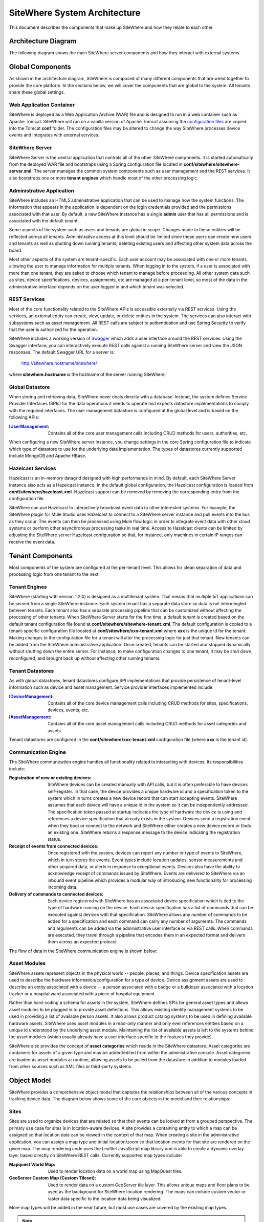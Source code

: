 =============================
SiteWhere System Architecture
=============================

This document describes the components that make up SiteWhere and how they relate to each other.

--------------------
Architecture Diagram
--------------------
The following diagram shows the main SiteWhere server components and how they interact with external
systems.

.. image:: /_static/images/sitewhere-architecture.png
   :width: 100%
   :alt: SiteWhere Architecture Diagram
   :align: left
   
-----------------
Global Components
-----------------
As shown in the architecture diagram, SiteWhere is composed of many different components that are wired
together to provide the core platform. In the sections below, we will cover the components that are
global to the system. All tenants share these global settings.

Web Application Container
-------------------------
SiteWhere is deployed as a Web Application Archive (WAR) file and is designed to run in a web container
such as Apache Tomcat. SiteWhere will run on a vanilla version of Apache Tomcat assuming the 
`configuration files <https://github.com/sitewhere/sitewhere/tree/master/sitewhere-core/config>`_
are copied into the Tomcat **conf** folder. The configuration files may be altered to change
the way SiteWhere processes device events and integrates with external services.

SiteWhere Server
----------------
SiteWhere Server is the central application that controls all of the other SiteWhere components. It is
started automatically from the deployed WAR file and bootstraps using a Spring configuration file located
in **conf/sitewhere/sitewhere-server.xml**. The server manages the common system components such as user 
management and the REST services. It also bootstraps one or more **tenant engines** which handle most of 
the other processing logic.

Administrative Application
--------------------------
SiteWhere includes an HTML5 administrative application that can be used to manage how the system functions.
The information that appears in the application is dependent on the login credentials provided and
the permissions associated with that user. By default, a new SiteWhere instance has a single **admin**
user that has all permissions and is associated with the default tenant.

Some aspects of the system such as users and tenants are global in scope. Changes made to these entities
will be reflected across all tenants. Administrative access at this level should be limited since these
users can create new users and tenants as well as shutting down running tenants, deleting existing 
users and affecting other system data across the board.

Most other aspects of the system are tenant-specific. Each user account may be associated with one or
more tenants, allowing the user to manage information for multiple tenants. When logging in to the
system, if a user is associated with more than one tenant, they are asked to choose which tenant to
manage before proceeding. All other system data such as sites, device specifications, devices, assignments,
etc are managed at a per-tenant level, so most of the data in the administrative interface depends on 
the user logged in and which tenant was selected.

REST Services
-------------
Most of the core functionality related to the SiteWhere APIs is accessible externally via REST services. Using the
services, an external entity can create, view, update, or delete entities in the system. The services can also 
interact with subsystems such as asset management. All REST calls are subject to authentication and use Spring Security
to verify that the user is authorized for the operation.

SiteWhere includes a working version of `Swagger <http://swagger.wordnik.com/>`_ which adds a user interface around
the REST services. Using the Swagger interface, you can interactively execute REST calls against a running SiteWhere
server and view the JSON responses. The default Swagger URL for a server is:

   http://sitewhere.hostname/sitewhere/
   
where **sitewhere.hostname** is the hostname of the server running SiteWhere.

Global Datastore
----------------
When storing and retrieving data, SiteWhere never deals directly with a database. Instead, the system defines
Service Provider Interfaces (SPIs) for the data operations it needs to operate and expects datastore 
implementations to comply with the required interfaces. The user management datastore is configured at
the global level and is based on the following APIs:

:`IUserManagement <apidocs/com/sitewhere/spi/user/IUserManagement.html>`_: Contains all of the core
   user management calls including CRUD methods for users, authorities, etc.

When configuring a new SiteWhere server instance, you change settings in the core 
Spring configuration file to indicate which type of datastore to use for the underlying 
data implementation. The types of datastores currently supported include MongoDB and Apache 
HBase.

Hazelcast Services
------------------
Hazelcast is an in-memory datagrid designed with high performance in mind. By default, each SiteWhere Server 
instance also acts as a Hazelcast instance. In the default global configuration, the Hazelcast configuration 
is loaded from **conf/sitewhere/hazelcast.xml**. Hazelcast support can be removed by removing the corresponding 
entry from the configuration file.

SiteWhere can use Hazelcast to interactively broadcast event data to other interested systems. 
For example, the SiteWhere plugin for Mule Studio uses Hazelcast to connect to a SiteWhere server 
instance and pull events into the bus as they occur. The events can then be processed using 
Mule flow logic in order to integrate event data with other cloud systems or perform other 
asynchronous processing tasks in real time. Access to Hazelcast clients can be limited by 
adjusting the SiteWhere server Hazelcast configuration so that, for instance, only machines in certain IP
ranges can receive the event data.

-----------------
Tenant Components
-----------------
Most components of the system are configured at the per-tenant level. This allows for clean separation 
of data and processing logic from one tenant to the next.

Tenant Engines
--------------
SiteWhere (starting with version 1.2.0) is designed as a multitenant system. That means that multiple IoT
applications can be served from a single SiteWhere instance. Each system tenant has a separate data store
so data is not intermingled between tenants. Each tenant also has a separate processing pipeline that can
be customized without affecting the processing of other tenants. When SiteWhere Server starts for the first
time, a default tenant is created based on the default tenant configuration file found at
**conf/sitewhere/sitewhere-tenant.xml**. The default configuration is copied to a tenant-specific
configuration file located at **conf/sitewhere/xxx-tenant.xml** where **xxx** is the unique id for the tenant.
Making changes to the configuration file for a tenant will alter the processing logic for just that tenant.
New tenants can be added from the SiteWhere administrative application. Once created, tenants can be started
and stopped dynamically without shutting down the entire server. For instance, to make configuration changes
to one tenant, it may be shut down, reconfigured, and brought back up without affecting other running tenants.

Tenant Datastores
-----------------
As with global datastores, tenant datastores configure SPI implementations that provide persistence of
tenant-level information such as device and asset management. Service provider interfaces implemented
include:

:`IDeviceManagement <apidocs/com/sitewhere/spi/device/IDeviceManagement.html>`_: Contains all of the core 
	device management calls including CRUD methods for sites, specifications, devices, events, etc.
:`IAssetManagement <apidocs/com/sitewhere/spi/asset/IAssetManagement.html>`_: Contains all of the core 
   asset management calls including CRUD methods for asset categories and assets.

Tenant datastores are configured in the **conf/sitewhere/xxx-tenant.xml** configuration file (where **xxx** 
is the tenant id).

Communication Engine
--------------------
The SiteWhere communication engine handles all functionality related to interacting with devices. 
Its responsibilities include:

:Registration of new or existing devices:
   SiteWhere devices can be created manually with API calls, but it is often preferable to have devices
   self-register. In that case, the device provides a unique hardware id and a specification token to the
   system which in turns creates a new device record that can start accepting events. SiteWhere assumes that
   each device will have a unique id in the system so it can be independently addressed. The specification 
   token passed at startup indicates the type of hardware the device is using and references a device specification
   that already exists in the system. Devices send a registration event when they boot or connect to the network
   and SiteWhere either creates a new device record or finds an existing one. SiteWhere returns a response message
   to the device indicating the registration status.
   
:Receipt of events from connected devices:
   Once registered with the system, devices can report any number or type of events to SiteWhere, which in turn stores
   the events. Event types include location updates, sensor measurements and other acquired data, or alerts in response
   to exceptional events. Devices also have the ability to acknowledge receipt of commands issued by SiteWhere.
   Events are delivered to SiteWhere via an inbound event pipeline which provides a modular way
   of introducing new functionality for processing incoming data.
   
:Delivery of commands to connected devices:
   Each device registered with SiteWhere has an associated device specification which is tied to the type
   of hardware running on the device. Each device specification has a list of commands that can be executed
   against devices with that specification. SiteWhere allows any number of commands to be added for a specification
   and each command can carry any number of arguments. The commands and arguments can be added via the administrative
   user interface or via REST calls. When commands are executed, they travel through a pipeline that encodes them
   in an expected format and delivers them across an expected protocol.
   
The flow of data in the SiteWhere communication engine is shown below:

.. image:: /_static/images/communication-engine.png
   :width: 100%
   :alt: SiteWhere Communication Engine
   :align: left

Asset Modules
-------------
SiteWhere assets represent objects in the physical world -- people, places, and things. Device specification
assets are used to describe the hardware information/configuration for a type of device. Device assignment
assets are used to describe an entity associated with a device -- a person associated with a badge or
a bulldozer associated with a location tracker or a hospital ward associated with a piece of hospital
equipment.

Rather than hard-coding a schema for assets in the system, SiteWhere defines SPIs for general asset types and
allows asset modules to be plugged in to provide asset definitions. This allows existing identity management
systems to be used in providing a list of available person assets. It also allows product catalog systems to 
be used in defining available hardware assets. SiteWhere uses asset modules in a read-only manner and only 
ever references entities based on a unique id understood by the underlying asset module. Maintaining the list
of available assets is left to the systems behind the asset modules (which usually already have a user interface
specific to the features they provide).

SiteWhere also provides the concept of **asset categories** which reside in the SiteWhere datastore. Asset 
categories are containers for assets of a given type and may be added/edited from within the administrative console. 
Asset categories are loaded as asset modules at runtime, allowing assets to be pulled from the datastore in addition 
to modules loaded from other sources such as XML files or third-party systems.
	
------------
Object Model
------------
SiteWhere provides a comprehensive object model that captures the relationships between all of the various 
concepts in tracking device data. The diagram below shows some of the core objects in the model and their 
relationships:

.. image:: /_static/images/sitewhere-object-model.png
   :width: 100%
   :alt: SiteWhere Object Model
   :align: left
   
Sites
-----
Sites are used to organize devices that are related so that their events can be looked at from a grouped perspective. 
The primary use case for sites is in location-aware devices. A site provides a containing entity to which a map can 
be assigned so that location data can be viewed in the context of that map. When creating a site in the administrative 
application, you can assign a map type and initial location/zoom so that location events for that site are rendered 
on the given map. The map rendering code uses the Leaftlet JavaScript map library and is able to create a dynamic 
overlay layer based directly on SiteWhere REST calls. Currently supported map types include:

:Mapquest World Map:
	Used to render location data on a world map using MapQuest tiles.
:GeoServer Custom Map (Custom Tileset):
	Used to render data on a custom GeoServer tile layer. This allows unique maps and floor plans to be 
	used as the background for SiteWhere location rendering. The maps can include custom vector or raster data
	specific to the location data being visualized.

More map types will be added in the near future, but most use cases are covered by the existing map types.

.. note:: SiteWhere was originally written as a system to track location-aware devices. Sites provided a way to group 
	devices in the same physical vicinity (for instance in the same office building). There are some use cases 
	that do not necessarily require the location-based aspects of sites, but they can still benefit from being 
	able to view events across a group of related devices.

Zones
-----
Another important feature for location-aware applications is the concept of zones that carry special meanings. For instance, 
in an airport, there are secure areas where only certain personnel should be allowed. In an application that monitors 
airport security, it makes sense to be able to fire an alert if an unauthorized person enters a secure zone.

The SiteWhere administrative application allows zones to be defined based on the map associated with a site. In the 
zone editor, you can click points on the map to set the boundaries of the zone. You can also specify the border and 
background colors as well as the opacity of the overlay when shown on the map. The Leaflet overlays automatically load 
the list of zones for a site when displaying its map. On the integration side of things, SiteWhere provides a node in 
Mule Studio that will compare locations coming into the system against defined zones, allowing the developer to react 
to devices entering or exiting zones.

Device Specifications
---------------------
Specifications are used to capture characteristics of a given hardware configuration. This is not necessarily a
one-to-one mapping to a part number or SKU since some peripheral devices may have been added or certain characteristics
upgraded. A device specification contains a reference to a hardware asset which provides the basic information about
the hardware including name, description, image URL, etc. 

:Device Specification Commands:
	A device specification contains a list of commands that may be invoked by SiteWhere on the device. Commands can be 
	added, updated, viewed, and deleted in the admin UI or via the REST services. It is perfectly acceptable for two 
	device specifications to point to the same asset type, but have a different set of commands, reflecting different 
	configurations of the given device.

:Device Command Invocations:
	SiteWhere provides APIs for invoking commands on a device based on the list available in its device specification.
	Each command invocation is captured as an event associated with the current device assignment. The admin UI and 
	REST services allow commands to be invoked and previous invocations for an assignment to be searched.
	
:Device Command Responses:
	After a device processes a command invocation, it may return a response to SiteWhere. Command invocation messages
	carry an originator event id that can be sent back with any responses to tie responses back to the event that
	they are responding to. SiteWhere provides a simple ack event that acknowledges receipt of an event. Devices can
	also return locations, measurements, or alerts in responses to commands and use the originator id to associate
	those with a command as well. From an API perspective, a user can list the responses for a given command (any
	number of responses can be associated) and act on the responses to initiate other actions.
	
Devices
-------
Devices are a SiteWhere representation of connected physical hardware that conforms to an assigned device specification.
Each device is addressable by a unique hardware id that identifies it uniquely in the system. A new device can register
itself in the system by providing a hardware id and device specification token. SiteWhere in turn creates a new 
device record via the APIs and (optionally) creates a placeholder unassociated device assignment (see below) to allow 
events to be collected for the device. Devices can be manually added via the REST services or via the admin UI.
	
Device Groups
-------------
Device groups allow multiple related devices or subgroups to be organized into logical units. The groups can
then be used for performing operations collectively rather than performing them on a per-device basis. 
Each group can have zero or more roles assigned to it, allowing arbitrary groupings based on application needs.
Devices may belong to multiple groups and may be assigned zero or more roles within the group. This structure allows
queries such as "find all devices from the 'heavy-equipment' group that have the role 'leased-equipment' and issue
a 'getCurrentLocation' command".

Device Assignments
------------------
Events are not logged directly against devices, since a given device may serve in a number of contexts. For instance,
a visitor badge may be assigned to a new person every day. Rather than intermingle event data from all the people a 
badge has been assigned to, the concept of a device assignment allows events to be associated with the asset they
relate to. A device assignment is an association between a device, a site, and (optionally) a related asset. Some
assignments do not specify an asset and are referred to as 'unassociated'. A real-world example of this is a
vending machine that has wireless connectivity to report inventory. The device **is** the asset, so there is no need
to associate an external asset.

:Current Device State:
	Device assignments also act as a storage bin for recent device state. As events are processed for an assignment it
	can keep a record of the most recent event values. By default, the assignment stores the most recent location measurement,
	the most recent value for each measurement identifier, and the most recent alert for each alert type. Using this
	stored state, SiteWhere can infer the current state of a device without having to send a command to request new data.
	Included in the state information is the date on which the data was stored, so logic can intelligently choose when
	to request an update of the data.

:Assignment Status Indicator:
	Each device assignment also holds a status of the assignment itself. By default, an assignment is marked 'active' 
	immediately after it is created. Using the REST services or admin UI, the status can be changed to 'missing' if the
	device or associated asset have been reported missing. Processing logic can be altered for missing assignments. The
	assignment status is updated to 'released' when an assignment is terminiated. This indicates the device is no longer 
	assigned and may be reassigned.
	
Device Events
-------------
Device events are the data generated by connected devices interacting with SiteWhere. They are the core data that SiteWhere
revolves around. SiteWhere captures many types of events including:

:Meaurements:
	Measurement events send measured values from a device to SiteWhere. Measurements are name/value pairs that capture 
	information gathered by the device. For instance, a weather sensing device might send measurements for temperature, 
	humidity, and barometric pressure. A single measurements event can send any number of measurements to SiteWhere 
	(to prevent the overhead of having to repeatedly send multiple events to capture state).

:Locations:
	Location events are used to reflect geographic location (latitude, longitude, and elevation) for devices that have 
	the ability to measure it. Location events are stored with a geospatial index when added to Solr so that they 
	may be queried as such.
	
:Alerts:
	Alert events are sent from a device to indicate exceptional conditions that SiteWhere may need to act on. 
	For instance, a fire alarm might send a "smoke detected" alert to indicate it has been triggered. Alerts contain 
	two primary pieces of information: a type and a message. The alert type is used to identify which class of alert
	is being fired. The alert message is a human-readable message suitable for displaying in a monitoring application.
	
:Command Invocations:
	Each time a command is invoked via SiteWhere, the information about the invocation is stored as an event for the
	current device assignment. The invocation captures which command was executed, when it was executed, values for
	command parameters, etc.
	
:Command Responses:
	If a device generates a response to a command invocation, the response is stored as an event. Responses may be in
	the form of measurements, locations, alerts, or acks. If the device passes an originating event id with the response,
	the response is tied back to the original command invocation. The REST APIs allow all responses for a given
	command invocation to be enumerated so that they can be processed.
	
All event types share some common information that applies more generally to events. Each event records an event date 
and a received date. The event date is the timestamp for when the data was gathered by the device. It is important to 
understand that some devices cache events to prevent the battery drain of network access. Because of this, the event 
date may differ significantly from the received date, which is the date that the event was processed by SiteWhere. 
All events also contain an area for arbitrary metadata. This allows application-specific information to be piggy-backed 
on events so it can be used in later processing.
	
